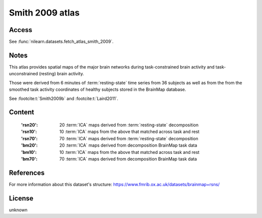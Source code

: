 Smith 2009 atlas
================

Access
------
See :func:`nilearn.datasets.fetch_atlas_smith_2009`.

Notes
-----
This atlas provides spatial maps of the major brain networks
during task-constrained brain activity
and task-unconstrained (resting) brain activity.

Those were derived from 6 minutes of :term:`resting-state` time series
from 36 subjects as well as from the from the smoothed task activity coordinates
of healthy subjects stored in the BrainMap database.

See :footcite:t:`Smith2009b` and :footcite:t:`Laird2011`.

Content
-------
    :'rsn20': 20 :term:`ICA` maps derived from :term:`resting-state` decomposition
    :'rsn10': 10 :term:`ICA` maps from the above that matched across task and rest
    :'rsn70': 70 :term:`ICA` maps derived from :term:`resting-state` decomposition
    :'bm20': 20 :term:`ICA` maps derived from decomposition BrainMap task data
    :'bm10': 10 :term:`ICA` maps from the above that matched across task and rest
    :'bm70': 70 :term:`ICA` maps derived from decomposition BrainMap task data


References
----------

.. footbibliography::

For more information about this dataset's structure:
https://www.fmrib.ox.ac.uk/datasets/brainmap+rsns/


License
-------
unknown
